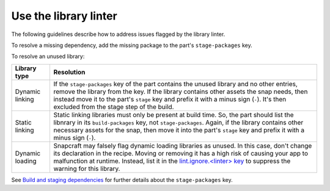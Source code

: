 .. _how-to-use-the-library-linter:

Use the library linter
======================

The following guidelines describe how to address issues flagged by the library linter.

To resolve a missing dependency, add the missing package to the part's
``stage-packages`` key.

To resolve an unused library:

.. list-table::
   :header-rows: 1

   * - Library type
     - Resolution

   * - Dynamic linking
     - If the ``stage-packages`` key of the part contains the unused library and no
       other entries, remove the library from the key. If the library contains other
       assets the snap needs, then instead move it to the part's ``stage`` key and
       prefix it with a minus sign (``-``). It's then excluded from the stage step of
       the build.

   * - Static linking
     - Static linking libraries must only be present at build time. So, the part should
       list the libnrary in its ``build-packages`` key, not ``stage-packages``. Again,
       if the library contains other necessary assets for the snap, then move it into
       the part's ``stage`` key and prefix it with a minus sign (``-``).

   * - Dynamic loading
     - Snapcraft may falsely flag dynamic loading libraries as unused. In this case,
       don't change its declaration in the recipe. Moving or removing it has a high risk
       of causing your app to malfunction at runtime. Instead, list it in the
       `lint.ignore.<linter> key <https://snapcraft.io/docs/linters>`_ to suppress the
       warning for this library.


See `Build and staging dependencies
<https://snapcraft.io/docs/build-and-staging-dependencies>`_ for further details about
the ``stage-packages`` key.
